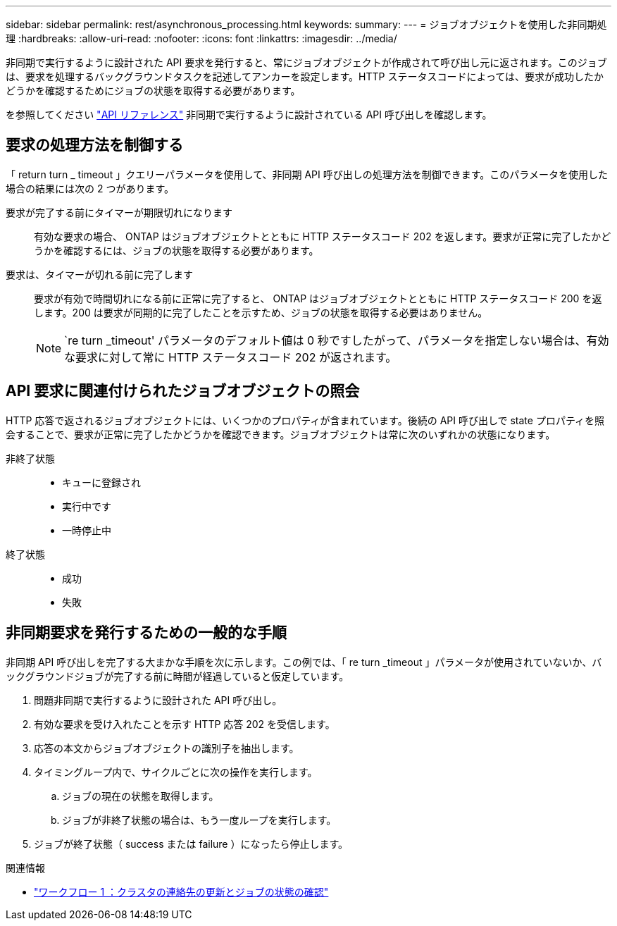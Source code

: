 ---
sidebar: sidebar 
permalink: rest/asynchronous_processing.html 
keywords:  
summary:  
---
= ジョブオブジェクトを使用した非同期処理
:hardbreaks:
:allow-uri-read: 
:nofooter: 
:icons: font
:linkattrs: 
:imagesdir: ../media/


[role="lead"]
非同期で実行するように設計された API 要求を発行すると、常にジョブオブジェクトが作成されて呼び出し元に返されます。このジョブは、要求を処理するバックグラウンドタスクを記述してアンカーを設定します。HTTP ステータスコードによっては、要求が成功したかどうかを確認するためにジョブの状態を取得する必要があります。

を参照してください link:../reference/api_reference.html["API リファレンス"] 非同期で実行するように設計されている API 呼び出しを確認します。



== 要求の処理方法を制御する

「 return turn _ timeout 」クエリーパラメータを使用して、非同期 API 呼び出しの処理方法を制御できます。このパラメータを使用した場合の結果には次の 2 つがあります。

要求が完了する前にタイマーが期限切れになります:: 有効な要求の場合、 ONTAP はジョブオブジェクトとともに HTTP ステータスコード 202 を返します。要求が正常に完了したかどうかを確認するには、ジョブの状態を取得する必要があります。
要求は、タイマーが切れる前に完了します:: 要求が有効で時間切れになる前に正常に完了すると、 ONTAP はジョブオブジェクトとともに HTTP ステータスコード 200 を返します。200 は要求が同期的に完了したことを示すため、ジョブの状態を取得する必要はありません。
+
--

NOTE: `re turn _timeout' パラメータのデフォルト値は 0 秒ですしたがって、パラメータを指定しない場合は、有効な要求に対して常に HTTP ステータスコード 202 が返されます。

--




== API 要求に関連付けられたジョブオブジェクトの照会

HTTP 応答で返されるジョブオブジェクトには、いくつかのプロパティが含まれています。後続の API 呼び出しで state プロパティを照会することで、要求が正常に完了したかどうかを確認できます。ジョブオブジェクトは常に次のいずれかの状態になります。

非終了状態::
+
--
* キューに登録され
* 実行中です
* 一時停止中


--
終了状態::
+
--
* 成功
* 失敗


--




== 非同期要求を発行するための一般的な手順

非同期 API 呼び出しを完了する大まかな手順を次に示します。この例では、「 re turn _timeout 」パラメータが使用されていないか、バックグラウンドジョブが完了する前に時間が経過していると仮定しています。

. 問題非同期で実行するように設計された API 呼び出し。
. 有効な要求を受け入れたことを示す HTTP 応答 202 を受信します。
. 応答の本文からジョブオブジェクトの識別子を抽出します。
. タイミングループ内で、サイクルごとに次の操作を実行します。
+
.. ジョブの現在の状態を取得します。
.. ジョブが非終了状態の場合は、もう一度ループを実行します。


. ジョブが終了状態（ success または failure ）になったら停止します。


.関連情報
* link:../workflows/wf_1_update_cluster_contact.html["ワークフロー 1 ：クラスタの連絡先の更新とジョブの状態の確認"]

